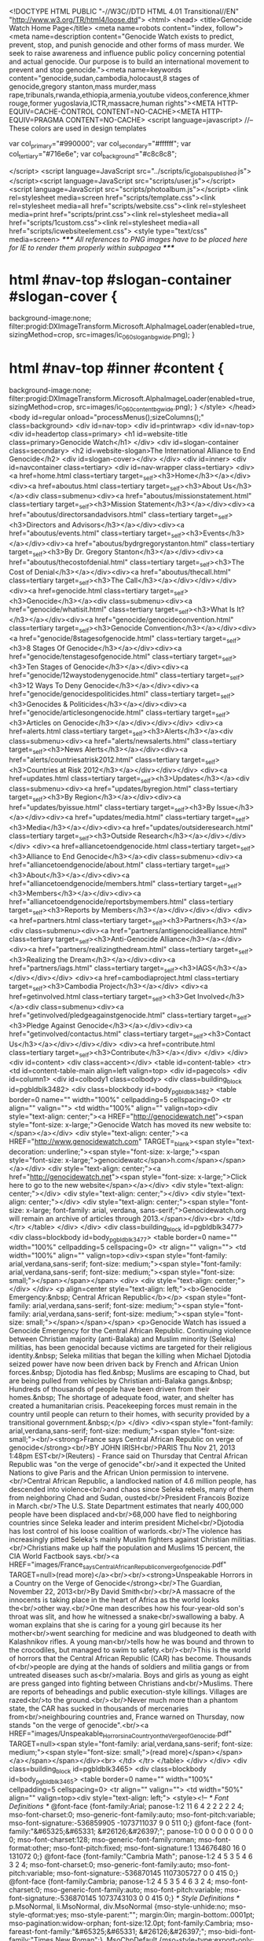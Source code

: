<!DOCTYPE HTML PUBLIC "-//W3C//DTD HTML 4.01 Transitional//EN"
"http://www.w3.org/TR/html4/loose.dtd">
<html>
<head>
<title>Genocide Watch Home Page</title>
<meta name=robots content="index, follow"><meta name=description content="Genocide Watch exists to predict, prevent, stop, and punish genocide and other forms of mass murder. We seek to raise awareness and influence public policy concerning potential and actual genocide. Our purpose is to build an international movement to prevent and stop genocide."><meta name=keywords content="genocide,sudan,cambodia,holocaust,8 stages of genocide,gregory stanton,mass murder,mass rape,tribunals,rwanda,ethiopia,armenia,youtube videos,conference,khmer rouge,former yugoslavia,ICTR,massacre,human rights"><META HTTP-EQUIV=CACHE-CONTROL CONTENT=NO-CACHE><META HTTP-EQUIV=PRAGMA CONTENT=NO-CACHE>
<script language=javascript>
//-- These colors are used in design templates

var col_primary="#990000";
var col_secondary="#ffffff";
var col_tertiary="#716e6e";
var col_background="#c8c8c8";

</script>
<script language=JavaScript src="../scripts/ic_globals_published.js"></script><script language=JavaScript src="scripts/user.js"></script><script language=JavaScript src="scripts/photoalbum.js"></script>
<link rel=stylesheet media=screen href="scripts/template.css"><link rel=stylesheet media=all href="scripts/website.css"><link rel=stylesheet media=print href="scripts/print.css"><link rel=stylesheet media=all href="scripts/1custom.css"><link rel=stylesheet media=all href="scripts/icwebsiteelement.css">
<style type="text/css" media=screen>
/***** All references to PNG images have to be placed here for IE to render them properly within subpagea *****/
* html #nav-top #slogan-container #slogan-cover {
background-image:none;
filter:progid:DXImageTransform.Microsoft.AlphaImageLoader(enabled=true, sizingMethod=crop, src=images/ic_060_slogan_bg_wide.png);
}
* html #nav-top #inner #content {
background-image:none;
filter:progid:DXImageTransform.Microsoft.AlphaImageLoader(enabled=true, sizingMethod=crop, src=images/ic_060_content_bg_wide.png);
}
</style>
</head>
<body id=regular onload="processMenus();sizeColumns();" class=background>
<div id=nav-top>
<div id=printwrap>
<div id=nav-top>
<div id=headertop class=primary>
<h1 id=website-title class=primary>Genocide Watch</h1>
</div>
<div id=slogan-container class=secondary>
<h2 id=website-slogan>The International Alliance to End Genocide</h2>
<div id=slogan-cover></div>
</div>
<div id=inner>
<div id=navcontainer class=tertiary>
<div id=nav-wrapper class=tertiary>
<div><a href=home.html class=tertiary target=_self><h3>Home</h3></a></div>
<div><a href=aboutus.html class=tertiary target=_self><h3>About Us</h3></a><div class=submenu><div><a href="aboutus/missionstatement.html" class=tertiary target=_self><h3>Mission Statement</h3></a></div><div><a href="aboutus/directorsandadvisors.html" class=tertiary target=_self><h3>Directors and Advisors</h3></a></div><div><a href="aboutus/events.html" class=tertiary target=_self><h3>Events</h3></a></div><div><a href="aboutus/bydrgregorystanton.html" class=tertiary target=_self><h3>By Dr. Gregory Stanton</h3></a></div><div><a href="aboutus/thecostofdenial.html" class=tertiary target=_self><h3>The Cost of Denial</h3></a></div><div><a href="aboutus/thecall.html" class=tertiary target=_self><h3>The Call</h3></a></div></div></div>
<div><a href=genocide.html class=tertiary target=_self><h3>Genocide</h3></a><div class=submenu><div><a href="genocide/whatisit.html" class=tertiary target=_self><h3>What Is It?</h3></a></div><div><a href="genocide/genocideconvention.html" class=tertiary target=_self><h3>Genocide Convention</h3></a></div><div><a href="genocide/8stagesofgenocide.html" class=tertiary target=_self><h3>8 Stages Of Genocide</h3></a></div><div><a href="genocide/tenstagesofgenocide.html" class=tertiary target=_self><h3>Ten Stages of Genocide</h3></a></div><div><a href="genocide/12waystodenygenocide.html" class=tertiary target=_self><h3>12 Ways To Deny Genocide</h3></a></div><div><a href="genocide/genocidespoliticides.html" class=tertiary target=_self><h3>Genocides & Politicides</h3></a></div><div><a href="genocide/articlesongenocide.html" class=tertiary target=_self><h3>Articles on Genocide</h3></a></div></div></div>
<div><a href=alerts.html class=tertiary target=_self><h3>Alerts</h3></a><div class=submenu><div><a href="alerts/newsalerts.html" class=tertiary target=_self><h3>News Alerts</h3></a></div><div><a href="alerts/countriesatrisk2012.html" class=tertiary target=_self><h3>Countries at Risk 2012</h3></a></div></div></div>
<div><a href=updates.html class=tertiary target=_self><h3>Updates</h3></a><div class=submenu><div><a href="updates/byregion.html" class=tertiary target=_self><h3>By Region</h3></a></div><div><a href="updates/byissue.html" class=tertiary target=_self><h3>By Issue</h3></a></div><div><a href="updates/media.html" class=tertiary target=_self><h3>Media</h3></a></div><div><a href="updates/outsideresearch.html" class=tertiary target=_self><h3>Outside Research</h3></a></div></div></div>
<div><a href=alliancetoendgenocide.html class=tertiary target=_self><h3>Alliance to End Genocide</h3></a><div class=submenu><div><a href="alliancetoendgenocide/about.html" class=tertiary target=_self><h3>About</h3></a></div><div><a href="alliancetoendgenocide/members.html" class=tertiary target=_self><h3>Members</h3></a></div><div><a href="alliancetoendgenocide/reportsbymembers.html" class=tertiary target=_self><h3>Reports by Members</h3></a></div></div></div>
<div><a href=partners.html class=tertiary target=_self><h3>Partners</h3></a><div class=submenu><div><a href="partners/antigenocidealliance.html" class=tertiary target=_self><h3>Anti-Genocide Alliance</h3></a></div><div><a href="partners/realizingthedream.html" class=tertiary target=_self><h3>Realizing the Dream</h3></a></div><div><a href="partners/iags.html" class=tertiary target=_self><h3>IAGS</h3></a></div></div></div>
<div><a href=cambodiaproject.html class=tertiary target=_self><h3>Cambodia Project</h3></a></div>
<div><a href=getinvolved.html class=tertiary target=_self><h3>Get Involved</h3></a><div class=submenu><div><a href="getinvolved/pledgeagainstgenocide.html" class=tertiary target=_self><h3>Pledge Against Genocide</h3></a></div><div><a href="getinvolved/contactus.html" class=tertiary target=_self><h3>Contact Us</h3></a></div></div></div>
<div><a href=contribute.html class=tertiary target=_self><h3>Contribute</h3></a></div>
</div>
</div>
<div id=content>
<div class=accent></div>
<table id=content-table>
<tr>
<td id=content-table-main align=left valign=top>
<div id=pagecols>
<div id=column1>
<div id=colbody1 class=colbody>
<div class=building_block id=pgbldblk3482>
<div class=blockbody id=body_pgbldblk3482>
<table border=0 name="" width="100%" cellpadding=5 cellspacing=0>
<tr align="" valign="">
<td width="100%" align="" valign=top><div style="text-align: center;"><a HREF="http://genocidewatch.net"><span style="font-size: x-large;">Genocide Watch has moved its new website to:</span></a></div>
<div style="text-align: center;"><a HREF="http://www.genocidewatch.com" TARGET=_blank><span style="text-decoration: underline;"><span style="font-size: x-large;"><span style="font-size: x-large;">genocidewatc</span>h.com</span></span></a></div>
<div style="text-align: center;"><a href="http://genocidewatch.net"><span style="font-size: x-large;">Click here to go to the new website</span></a></div>
<div style="text-align: center;"></div>
<div style="text-align: center;"></div>
<div style="text-align: center;"></div>
<div style="text-align: center;"><span style="font-size: x-large; font-family: arial, verdana, sans-serif;">Genocidewatch.org will remain an archive of articles through 2013.</span></div><br>
</td>
</tr>
</table>
</div>
</div>
<div class=building_block id=pgbldblk3477>
<div class=blockbody id=body_pgbldblk3477>
<table border=0 name="" width="100%" cellpadding=5 cellspacing=0>
<tr align="" valign="">
<td width="100%" align="" valign=top><div><span style="font-family: arial,verdana,sans-serif; font-size: medium;"><span style="font-family: arial,verdana,sans-serif; font-size: medium;"><span style="font-size: small;"></span></span></span>
<div>
<div style="text-align: center;"></div>
</div>
<p align=center style="text-align: left;"><b>Genocide Emergency:&nbsp; Central African Republic</b></p>
<span style="font-family: arial,verdana,sans-serif; font-size: medium;"><span style="font-family: arial,verdana,sans-serif; font-size: medium;"><span style="font-size: small;"></span></span></span>
<p>Genocide Watch has issued a Genocide Emergency for the Central African Republic. Continuing violence between Christian majority (anti-Balaka) and Muslim minority (Seleka) militias, has been genocidal because victims are targeted for their religious identity.&nbsp; Seleka militias that began the killing when Michael Djotodia seized power have now been driven back by French and African Union forces.&nbsp; Djotodia has fled.&nbsp; Muslims are escaping to Chad, but are being pulled from vehicles by Christian anti-Balaka gangs.&nbsp; Hundreds of thousands of people have been driven from their homes.&nbsp; The shortage of adequate food, water, and shelter has created a humanitarian crisis. Peacekeeping forces must remain in the country until people can return to their homes, with security provided by a transitional government.&nbsp;</p>
</div>
<div><span style="font-family: arial,verdana,sans-serif; font-size: medium;"><span style="font-size: small;"><br/><strong>France says Central African Republic on verge of genocide</strong><br/>BY JOHN IRISH<br/>PARIS Thu Nov 21, 2013 1:48pm EST<br/>(Reuters) - France said on Thursday that Central African Republic was "on the verge of genocide"<br/>and it expected the United Nations to give Paris and the African Union permission to intervene.<br/>Central African Republic, a landlocked nation of 4.6 million people, has descended into violence<br/>and chaos since Seleka rebels, many of them from neighboring Chad and Sudan, ousted<br/>President Francois Bozize in March.<br/>The U.S. State Department estimates that nearly 400,000 people have been displaced and<br/>68,000 have fled to neighboring countries since Seleka leader and interim president Michel<br/>Djotodia has lost control of his loose coalition of warlords.<br/>The violence has increasingly pitted Seleka's mainly Muslim fighters against Christian militias.<br/>Christians make up half the population and Muslims 15 percent, the CIA World Factbook says.<br/><a HREF="images/France_says_Central_African_Republic_on_verge_of_genocide.pdf" TARGET=null>(read more)</a><br/><br/><strong>Unspeakable Horrors in a Country on the Verge of Genocide</strong><br/>The Guardian, November 22, 2013<br/>By David Smith<br/><br/>A massacre of the innocents is taking place in the heart of Africa as the world looks the<br/>other way.<br/>One man describes how his four-year-old son's throat was slit, and how he witnessed a snake<br/>swallowing a baby. A woman explains that she is caring for a young girl because its her mother<br/>went searching for medicine and was bludgeoned to death with Kalashnikov rifles. A young man<br/>tells how he was bound and thrown to the crocodiles, but managed to swim to safety.<br/><br/>This is the world of horrors that the Central African Republic (CAR) has become. Thousands of<br/>people are dying at the hands of soldiers and militia gangs or from untreated diseases such as<br/>malaria. Boys and girls as young as eight are press ganged into fighting between Christians and<br/>Muslims. There are reports of beheadings and public execution-style killings. Villages are razed<br/>to the ground.<br/><br/>Never much more than a phantom state, the CAR has sucked in thousands of mercenaries from<br/>neighbouring countries and, France warned on Thursday, now stands "on the verge of genocide".<br/><a HREF="images/Unspeakable_Horrors_in_a_Country_on_the_Verge_of_Genocide.pdf" TARGET=null><span style="font-family: arial,verdana,sans-serif; font-size: medium;"><span style="font-size: small;">(read more)</span></span></a></span></span></div><br>
</td>
</tr>
</table>
</div>
</div>
<div class=building_block id=pgbldblk3465>
<div class=blockbody id=body_pgbldblk3465>
<table border=0 name="" width="100%" cellpadding=5 cellspacing=0>
<tr align="" valign="">
<td width="50%" align="" valign=top><div style="text-align: left;">
<style><!--
 /* Font Definitions */
@font-face
	{font-family:Arial;
	panose-1:2 11 6 4 2 2 2 2 2 4;
	mso-font-charset:0;
	mso-generic-font-family:auto;
	mso-font-pitch:variable;
	mso-font-signature:-536859905 -1073711037 9 0 511 0;}
@font-face
	{font-family:"&#65325;&#65331; &#26126;&#26397;";
	panose-1:0 0 0 0 0 0 0 0 0 0;
	mso-font-charset:128;
	mso-generic-font-family:roman;
	mso-font-format:other;
	mso-font-pitch:fixed;
	mso-font-signature:1 134676480 16 0 131072 0;}
@font-face
	{font-family:"Cambria Math";
	panose-1:2 4 5 3 5 4 6 3 2 4;
	mso-font-charset:0;
	mso-generic-font-family:auto;
	mso-font-pitch:variable;
	mso-font-signature:-536870145 1107305727 0 0 415 0;}
@font-face
	{font-family:Cambria;
	panose-1:2 4 5 3 5 4 6 3 2 4;
	mso-font-charset:0;
	mso-generic-font-family:auto;
	mso-font-pitch:variable;
	mso-font-signature:-536870145 1073743103 0 0 415 0;}
 /* Style Definitions */
p.MsoNormal, li.MsoNormal, div.MsoNormal
	{mso-style-unhide:no;
	mso-style-qformat:yes;
	mso-style-parent:"";
	margin:0in;
	margin-bottom:.0001pt;
	mso-pagination:widow-orphan;
	font-size:12.0pt;
	font-family:Cambria;
	mso-fareast-font-family:"&#65325;&#65331; &#26126;&#26397;";
	mso-bidi-font-family:"Times New Roman";}
.MsoChpDefault
	{mso-style-type:export-only;
	mso-default-props:yes;
	font-size:10.0pt;
	mso-ansi-font-size:10.0pt;
	mso-bidi-font-size:10.0pt;
	font-family:Cambria;
	mso-ascii-font-family:Cambria;
	mso-fareast-font-family:"&#65325;&#65331; &#26126;&#26397;";
	mso-hansi-font-family:Cambria;}
@page WordSection1
	{size:8.5in 11.0in;
	margin:1.0in 1.25in 1.0in 1.25in;
	mso-header-margin:.5in;
	mso-footer-margin:.5in;
	mso-paper-source:0;}
div.WordSection1
	{page:WordSection1;}
--></style>
<p class=MsoNormal><b style="mso-bidi-font-weight: normal;"><span style="font-size: 10.0pt; font-family: Arial; mso-bidi-font-family: 'Times New Roman';">In volatile Congo, a new U.N. force with teeth</span></b></p>
<p class=MsoNormal><span style="font-size: 10.0pt; font-family: Arial; mso-bidi-font-family: 'Times New Roman';">3 November 2013</span></p>
<p class=MsoNormal><span style="font-size: 10.0pt; font-family: Arial; mso-bidi-font-family: 'Times New Roman';">The Washington Post</span></p>
<p class=MsoNormal><span style="font-size: 10.0pt; font-family: Arial; mso-bidi-font-family: 'Times New Roman';">By Sudarsan Raghavan</span></p>
<p class=MsoNormal><span style="font-size: 10.0pt; font-family: Arial; mso-bidi-font-family: 'Times New Roman';">Kilimanyoke, Congo &mdash; With shells flying overhead, the Congolese soldiers pressed forward on a desolate stretch of road near the Rwandan border. Ahead of them was a rebel army, firing relentlessly. Behind them, a new U.N. combat brigade waited in white armored vehicles, ready to serve as backup.</span></p>
<span style="font-size: 10.0pt; font-family: Arial; mso-bidi-font-family: 'Times New Roman';">The U.N. soldiers are in Congo with an ambitious goal: to reverse the trajectory of one of the world&rsquo;s most horrific and complex conflicts, one that has killed more than 5 million people since 1998, the deadliest war since World War II. They are also here to rescue the image of the troubled U.N. peacekeeping mission in the Congo.</span>
<p class=MsoNormal><span style="font-size: 10.0pt; font-family: Arial; mso-bidi-font-family: 'Times New Roman';"></span><span style="font-size: 10.0pt; font-family: Arial; mso-fareast-font-family: '&#65325;&#65331; &#26126;&#26397;'; mso-bidi-font-family: 'Times New Roman'; mso-ansi-language: EN-US; mso-fareast-language: EN-US; mso-bidi-language: AR-SA;"><span style="mso-spacerun: yes;"> </span>&ldquo;To be a peacekeeper doesn&rsquo;t mean you need to be passive,&rdquo; their top commander, Gen. Carlos Alberto dos Santos Cruz, said hours before the offensive began. &ldquo;To be a peacekeeper, you need to take action. The way to protect the civilians is to take action. If you see the history of atrocities here, it justifies action.&rdquo; <a HREF="images/DRCongo_131103_In_volatile_Congo_a_new_UN_force_with_teeth.doc" TARGET=null>(read more)</a></span></p>
</div><br>
</td><td width="50%" align=center valign=top><table summary="image table" cellpadding=0 cellspacing=0 border=0 width=359 style=""><tr>
<td align=center valign=top>
<table cellpadding=0 cellspacing=0 border=0 width="100%">
<tr>
<td align=center><img width=334 src="images/334_DRCongo_131103_UN_force_in_DRCongo.jpg" alt="" style="" border=0 height=431></td>
</tr>
<tr>
<td align=center></td>
</tr>
</table>
</td>
</tr></table></td>
</tr>
</table>
</div>
</div>
<div class=building_block id=pgbldblk3472>
<div class=blockbody id=body_pgbldblk3472>
<table border=0 name="" width="100%" cellpadding=5 cellspacing=0>
<tr align="" valign="">
<td width="100%" align="" valign=top><div>
<style><!--
 /* Font Definitions */
@font-face
	{font-family:Arial;
	panose-1:2 11 6 4 2 2 2 2 2 4;
	mso-font-charset:0;
	mso-generic-font-family:auto;
	mso-font-pitch:variable;
	mso-font-signature:-536859905 -1073711037 9 0 511 0;}
@font-face
	{font-family:"&#65325;&#65331; &#26126;&#26397;";
	panose-1:0 0 0 0 0 0 0 0 0 0;
	mso-font-charset:128;
	mso-generic-font-family:roman;
	mso-font-format:other;
	mso-font-pitch:fixed;
	mso-font-signature:1 134676480 16 0 131072 0;}
@font-face
	{font-family:"Cambria Math";
	panose-1:2 4 5 3 5 4 6 3 2 4;
	mso-font-charset:0;
	mso-generic-font-family:auto;
	mso-font-pitch:variable;
	mso-font-signature:-536870145 1107305727 0 0 415 0;}
@font-face
	{font-family:Cambria;
	panose-1:2 4 5 3 5 4 6 3 2 4;
	mso-font-charset:0;
	mso-generic-font-family:auto;
	mso-font-pitch:variable;
	mso-font-signature:-536870145 1073743103 0 0 415 0;}
 /* Style Definitions */
p.MsoNormal, li.MsoNormal, div.MsoNormal
	{mso-style-unhide:no;
	mso-style-qformat:yes;
	mso-style-parent:"";
	margin:0in;
	margin-bottom:.0001pt;
	mso-pagination:widow-orphan;
	font-size:12.0pt;
	font-family:Cambria;
	mso-fareast-font-family:"&#65325;&#65331; &#26126;&#26397;";
	mso-bidi-font-family:"Times New Roman";}
.MsoChpDefault
	{mso-style-type:export-only;
	mso-default-props:yes;
	font-size:10.0pt;
	mso-ansi-font-size:10.0pt;
	mso-bidi-font-size:10.0pt;
	font-family:Cambria;
	mso-ascii-font-family:Cambria;
	mso-fareast-font-family:"&#65325;&#65331; &#26126;&#26397;";
	mso-hansi-font-family:Cambria;}
@page WordSection1
	{size:8.5in 11.0in;
	margin:1.0in 1.25in 1.0in 1.25in;
	mso-header-margin:.5in;
	mso-footer-margin:.5in;
	mso-paper-source:0;}
div.WordSection1
	{page:WordSection1;}
--></style>
<p class=MsoNormal><b style="mso-bidi-font-weight: normal;"><span style="font-size: 10.0pt; font-family: Arial; mso-bidi-font-family: 'Times New Roman';">Syria Meets Deadline for Submitting Destruction Plan for Chemical Weapons</span></b></p>
<p class=MsoNormal><span style="font-size: 10.0pt; font-family: Arial; mso-bidi-font-family: 'Times New Roman';">New York Times</span></p>
<p class=MsoNormal><span style="font-size: 10.0pt; font-family: Arial; mso-bidi-font-family: 'Times New Roman';">October 27, 2013</span></p>
<p class=MsoNormal><span style="font-size: 10.0pt; font-family: Arial; mso-bidi-font-family: 'Times New Roman';">By NICK CUMMING-BRUCE and MICHAEL R. GORDON</span></p>
<p class=MsoNormal><span style="font-size: 10.0pt; font-family: Arial; mso-bidi-font-family: 'Times New Roman';">GENEVA &mdash; Syria submitted a formal declaration of its chemical weapons program and its plans for destroying its arsenal three days ahead of the deadline, the international chemical weapons watchdog said Sunday.</span></p>
<p class=MsoNormal><span style="font-size: 10.0pt; font-family: Arial; mso-bidi-font-family: 'Times New Roman';">The watchdog, the Organization for the Prohibition of Chemical Weapons, which has been charged with monitoring and destroying Syria&rsquo;s chemical weapons program, said that it had received the Syrian submission on Thursday and that the agency&rsquo;s Executive Council would review the declaration&rsquo;s &ldquo;general plan of destruction&rdquo; by Nov. 15.</span></p>
<p class=MsoNormal><span style="font-size: 10.0pt; font-family: Arial; mso-bidi-font-family: 'Times New Roman';">It was not immediately clear, however, whether the declaration&rsquo;s listing of chemical weapons sites was exhaustive, an important test of President Bashar al-Assad&rsquo;s willingness to cooperate with the program to eliminate Syria&rsquo;s chemical weapons infrastructure and arsenal.</span></p>
<p class=MsoNormal><span style="font-size: 10.0pt; font-family: Arial; mso-bidi-font-family: 'Times New Roman';">Saying that such declarations are confidential, the chemical weapons agency declined to disclose or discuss the contents of the Syrian document. <a HREF="images/Syria_131027_Syria_Meets_Deadline_for_Submitting_Destruction_Plan_for_Chemical_Weapons.doc" TARGET=null>(read more)</a><br/></span></p>
</div><br>
</td>
</tr>
</table>
</div>
</div>
<div class=building_block id=pgbldblk3460>
<div class=blockbody id=body_pgbldblk3460>
<table border=0 name="" width="100%" cellpadding=5 cellspacing=0>
<tr align="" valign="">
<td width="100%" align="" valign=top><div><strong><span style="font-family: arial,verdana,sans-serif; font-size: small;">Activists say nearly 500 killed in gas attack near Damascus&#8232;</span></strong><br/><strong><span style="font-family: arial,verdana,sans-serif; font-size: small;">By Dominic Evans and Khaled Yacoub Oweis</span></strong><br/><strong><span style="font-family: arial,verdana,sans-serif; font-size: small;">&#8232;21 August 2013</span></strong><br/><span style="font-family: arial,verdana,sans-serif; font-size: small;">(Reuters) - Syrian activists accused President Bashar al-Assad's forces of launching a gas attack that killed nearly 500 people on Wednesday, in what would, if confirmed, be by far the worst reported use of chemical arms in the two-year-old civil war.</span><br/><span style="font-family: arial,verdana,sans-serif; font-size: small;">An opposition monitoring group, citing figures compiled from medical clinics in the Damascus suburbs, put the death toll at 494 - 90 percent of them killed by gas, the rest by bombing and conventional arms. <span style="text-decoration: underline;"><a HREF="images/Syria_2013_08_21_500_killed_in_gas_attack_near_Damascus.pdf" TARGET=null><span style="color: #993300;">(read more)</span></a></span></span></div><br>
</td>
</tr>
</table>
</div>
</div>
<div class=building_block id=pgbldblk3229>
<div class=blockbody id=body_pgbldblk3229>
<table border=0 name="" width="100%" cellpadding=5 cellspacing=0>
<tr align="" valign="">
<td width="100%" align="" valign=top><div><span style="font-family: arial,verdana,sans-serif;"><strong><span style="font-size: medium;">Genocide Watch Annual Report 2012</span></strong></span><br/><br/><span style="font-family: arial,verdana,sans-serif;">Genocide Watch has prepared an annual report that describes the successes and work of the organization and its predecessor, The Cambodian Genocide Project. We are proud of the work we continue to accomplish. <a HREF="images/Report_Genocide_Watch_2012-2.pdf" TARGET=null>(read report here)</a></span></div><br>
</td>
</tr>
</table>
</div>
</div>
<div class=building_block id=pgbldblk3256>
<div class=blockbody id=body_pgbldblk3256>
<table border=0 name="" width="100%" cellpadding=5 cellspacing=0>
<tr align="" valign="">
<td width="100%" align="" valign=top><div>
<div><span style="font-size: medium;"><strong>Genocide Watch Report - Countries at Risk 2012</strong> <strong></strong></span><span><strong><br/><br/></strong>Genocide Watch publishes an annual Countries at Risk Report on its website. Countries with threats of genocide, politicide or mass atrocities are profiled and, as needed, a genocide alert is included recommending policies to prevent the threats. (<a HREF="images/Countries_at_Risk_Report_2012.pdf" TARGET=null>Read the full report here.</a>)</span></div>
</div><br>
</td>
</tr>
</table>
</div>
</div>
<div class=building_block id=pgbldblk1517>
<div class=blockbody id=body_pgbldblk1517>
<table border=0 name="" width="100%" cellpadding=5 cellspacing=0>
<tr align="" valign="">
<td width="100%" align="" valign=top><div align=center>
<b>Are you a fan? Click <a HREF="http://www.facebook.com/pages/GenocideWatch/104170307689" TARGET=_blank MCE_REAL_HREF="http://www.facebook.com/pages/GenocideWatch/104170307689">here</a> to visit Genocide Watch on Facebook!
</b></div><br>
</td>
</tr>
</table>
</div>
</div>
<div class=building_block id=pgbldblk1539>
<div class=blockbody id=body_pgbldblk1539>
<table border=0 name="" width="100%" cellpadding=5 cellspacing=0>
<tr align="" valign="">
<td width="77%" align="" valign=top><div align=left><br>Genocide Watch is the Coordinator of the
International Alliance to End Genocide.<br></div>Please
click <a HREF=icegfirst10yrsreport.html TARGET=_self MCE_REAL_HREF="http://wsm.ezsitedesigner.com/page287.html">here</a> to view a
report on the Campaign's first ten years or <a HREF="images/ICEG_Timeline_2010.doc" TARGET=null MCE_REAL_HREF="http://wsm.ezsitedesigner.com/ICEG_Timeline_2010.doc">here</a> to
view a timeline of key events.<br>
</td><td width="23%" align=center valign=top>
<form method=post action="https://www.paypal.com/cgi-bin/webscr" target=_blank>
<input type=hidden name=cmd value=_donations><input type=hidden name=business value="gregoryhstanton@gmail.com"><input type=hidden name=item_name value="All donations go to Genocide Watch operations"><input type=hidden name=currency_code value=USD><input type=hidden name=return value=""><input type=hidden name=tax value=0><input type=hidden name=lc value=US><input type=hidden name=no_shipping value=0><input type=hidden name=no_note value=1><input type=hidden name=bn value=NetworkSolutions_ImageCafe_PPD>
<table width="98%" border=0 cellspacing=0 cellpadding=0>
<tr>
<td align=center><img src="images/spacer.gif" width=10 height=10></td>
</tr>
<tr>
<td align=center><strong>All donations go to Genocide Watch operations</strong></td>
</tr>
<tr>
<td align=center><img src="images/spacer.gif" width=10 height=10></td>
</tr>
</table>
<input type=image src="https://www.paypal.com/en_US/i/btn/btn_donateCC_LG.gif" border=0 name=submit alt="PayPal - The safer, easier way  to pay online!"><img alt="" border=0 src="https://www.paypal.com/en_US/i/scr/pixel.gif" width=1 height=1></form>
</td>
</tr>
</table>
</div>
</div>
</div>
</div>
<div id=column2>
<div id=colbody2 class=colbody></div>
</div>
<div id=column3>
<div id=colbody3 class=colbody></div>
</div>
</div><div id=measurescroll style="clear:both;"></div><table border=0 width="100%" cellpadding=0 cellspacing=0 id=other_footer>
<tr>
<td align=left valign=middle>
<script type="text/javascript">
  var _gaq = _gaq || [];
  _gaq.push(['_setAccount', 'UA-17425863-1']);
  _gaq.push(['_trackPageview']);
  (function() {
    var ga = document.createElement('script'); ga.type = 'text/javascript'; ga.async = true;
    ga.src = ('https:' == document.location.protocol ? 'https://ssl' : 'http://www') + '.google-analytics.com/ga.js';
    var s = document.getElementsByTagName('script')[0]; s.parentNode.insertBefore(ga, s);
  })();
</script>
<div editor_id=mce_editor_0 align=center>
<hr width="100%" size=2><font editor_id=mce_editor_0 face="arial, verdana, sans-serif" size=2><font size=1>Genocide Watch is the Coordinator of the International Alliance to End Genocide<br>P.O. Box 809, Washington, D.C. 20044 USA. Phone: 1-202-643-1405<br>E-mail:communications@genocidewatch.org</font><br>
<align="center">
</align="center"></font><div id=google_translate_element></div><script>
function googleTranslateElementInit() {
  new google.translate.TranslateElement({
    pageLanguage: 'en'
  }, 'google_translate_element');
}
</script><script src="http://translate.google.com/translate_a/element.js?cb=googleTranslateElementInit"></script>
</div>
</td>
</tr>
<tr>
<td align=left valign=middle></td>
</tr>
</table>
</td>
</tr>
</table>
<div id=footer></div>
</div>
</div>
<div id=docwrapper></div>
</div>
</div>
<script language=javaScript>
// Column Height Script
function pngHeight() {
if (document.all) {
	document.getElementById('inner').style.zIndex=1000;
	document.getElementById('nav-top').style.zIndex=1;
}
}
var oldhandler = window.onload;
window.onload = (typeof oldhandler == "function")
    ? function() { oldhandler(); pngHeight(); } : pngHeight;
</script>
</body>
</html>